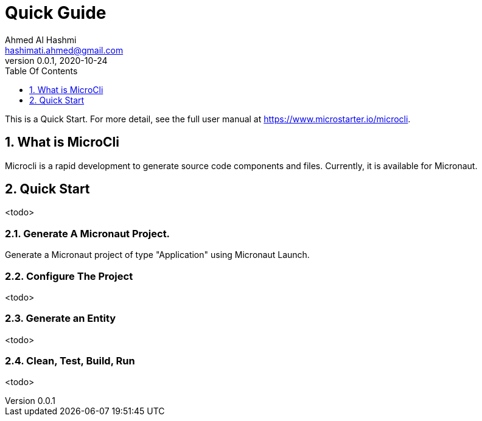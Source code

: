 = Quick Guide
:author: Ahmed Al Hashmi
:email: hashimati.ahmed@gmail.com
:revnumber: 0.0.1
:revdate: 2020-10-24
:toc: left
:numbered:
:toclevels: 1 // show little detail in the TOC, to make this document less intimidating
:toc-title: Table Of Contents
:source-highlighter: coderay
:icons: font
:imagesdir: images
:linkattrs:
:sectanchors:
:docinfo: shared-head,private-head
ifdef::env-github[]
:caution-caption: :fire:
:important-caption: :heavy_exclamation_mark:
:note-caption: :information_source:
endif::[]

This is a Quick Start. For more detail, see the full user manual at https://www.microstarter.io/microcli[https://www.microstarter.io/microcli].

== What is MicroCli
Microcli is a rapid development to generate source code components and files. Currently, it is available for Micronaut.


== Quick Start

<todo>

=== Generate A Micronaut Project.
Generate a Micronaut project of type "Application" using Micronaut Launch.

=== Configure The Project

<todo>

=== Generate an Entity

<todo>

=== Clean, Test, Build, Run

<todo>



